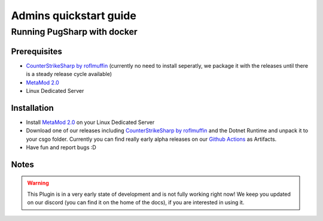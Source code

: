 Admins quickstart guide
==================================================

Running PugSharp with docker
-------------------------------

Prerequisites
^^^^^^^^^^^^^^^^^^^
- `CounterStrikeSharp by roflmuffin <https://github.com/roflmuffin/CounterStrikeSharp>`_  (currently no need to install seperatly, we package it with the releases until there is a steady release cycle available)
- `MetaMod 2.0 <https://www.sourcemm.net/downloads.php?branch=dev>`_
- Linux Dedicated Server


Installation
^^^^^^^^^^^^^^^^^^^

- Install `MetaMod 2.0 <https://www.sourcemm.net/downloads.php?branch=dev>`_ on your Linux Dedicated Server 
- Download one of our releases including `CounterStrikeSharp by roflmuffin <https://github.com/roflmuffin/CounterStrikeSharp>`_ and the Dotnet Runtime and unpack it to your csgo folder. Currently you can find really early alpha releases on our `Github Actions <https://github.com/Lan2Play/PugSharp/actions>`_ as Artifacts.
- Have fun and report bugs :D

Notes
^^^^^^^^^^^^^^^^^^^

.. warning::
   This Plugin is in a very early state of development and is not fully working right now! We keep you updated on our discord (you can find it on the home of the docs), if you are interested in using it.

